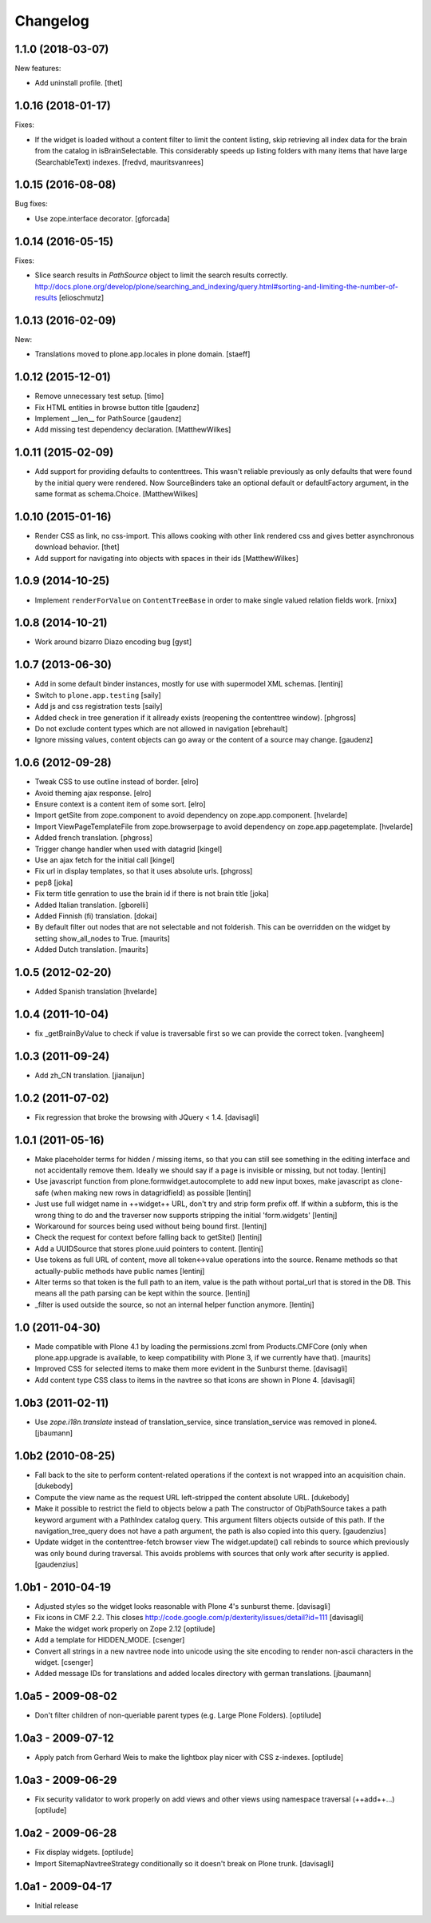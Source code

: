 Changelog
=========

1.1.0 (2018-03-07)
------------------

New features:

- Add uninstall profile.
  [thet]


1.0.16 (2018-01-17)
-------------------

Fixes:

- If the widget is loaded without a content filter to limit the content listing,
  skip retrieving all index data for the brain from the catalog in
  isBrainSelectable. This considerably speeds up listing folders with many items
  that have large (SearchableText) indexes.
  [fredvd, mauritsvanrees]


1.0.15 (2016-08-08)
-------------------

Bug fixes:

- Use zope.interface decorator.
  [gforcada]


1.0.14 (2016-05-15)
-------------------

Fixes:

- Slice search results in `PathSource` object to limit the search results correctly.
  http://docs.plone.org/develop/plone/searching_and_indexing/query.html#sorting-and-limiting-the-number-of-results
  [elioschmutz]

1.0.13 (2016-02-09)
-------------------

New:

- Translations moved to plone.app.locales in plone domain.
  [staeff]


1.0.12 (2015-12-01)
-------------------

- Remove unnecessary test setup.
  [timo]

- Fix HTML entities in browse button title
  [gaudenz]

- Implement __len__ for PathSource
  [gaudenz]

- Add missing test dependency declaration.
  [MatthewWilkes]


1.0.11 (2015-02-09)
-------------------

- Add support for providing defaults to contenttrees. This wasn't reliable
  previously as only defaults that were found by the initial query were
  rendered. Now SourceBinders take an optional default or defaultFactory
  argument, in the same format as schema.Choice.
  [MatthewWilkes]

1.0.10 (2015-01-16)
-------------------

- Render CSS as link, no css-import. This allows cooking with other
  link rendered css and gives better asynchronous download behavior.
  [thet]

- Add support for navigating into objects with spaces in their ids
  [MatthewWilkes]

1.0.9 (2014-10-25)
------------------

* Implement ``renderForValue`` on ``ContentTreeBase`` in order to make
  single valued relation fields work.
  [rnixx]

1.0.8 (2014-10-21)
------------------

* Work around bizarro Diazo encoding bug
  [gyst]

1.0.7 (2013-06-30)
------------------

* Add in some default binder instances, mostly for use with supermodel XML
  schemas.
  [lentinj]

* Switch to ``plone.app.testing``
  [saily]

* Add js and css registration tests
  [saily]

* Added check in tree generation if it allready exists (reopening the contenttree window).
  [phgross]

* Do not exclude content types which are not allowed in navigation [ebrehault]

* Ignore missing values, content objects can go away or the content of a source may change.
  [gaudenz]

1.0.6 (2012-09-28)
------------------

* Tweak CSS to use outline instead of border.
  [elro]

* Avoid theming ajax response.
  [elro]

* Ensure context is a content item of some sort.
  [elro]

* Import getSite from zope.component to avoid dependency on zope.app.component.
  [hvelarde]

* Import ViewPageTemplateFile from zope.browserpage to avoid dependency on
  zope.app.pagetemplate.
  [hvelarde]

* Added french translation.
  [phgross]

* Trigger change handler when used with datagrid
  [kingel]

* Use an ajax fetch for the initial call
  [kingel]

* Fix url in display templates, so that it uses absolute urls.
  [phgross]

* pep8
  [joka]

* Fix term title genration to use the brain id if there is not brain title
  [joka]

* Added Italian translation.
  [gborelli]

* Added Finnish (fi) translation.
  [dokai]

* By default filter out nodes that are not selectable and not folderish.
  This can be overridden on the widget by setting show_all_nodes to True.
  [maurits]

* Added Dutch translation.
  [maurits]

1.0.5 (2012-02-20)
------------------

* Added Spanish translation
  [hvelarde]

1.0.4 (2011-10-04)
------------------

* fix _getBrainByValue to check if value is traversable
  first so we can provide the correct token.
  [vangheem]

1.0.3 (2011-09-24)
------------------

* Add zh_CN translation.
  [jianaijun]

1.0.2 (2011-07-02)
------------------

* Fix regression that broke the browsing with JQuery < 1.4.
  [davisagli]

1.0.1 (2011-05-16)
------------------

* Make placeholder terms for hidden / missing items, so that you can still see
  something in the editing interface and not accidentally remove them. Ideally
  we should say if a page is invisible or missing, but not today.
  [lentinj]

* Use javascript function from plone.formwidget.autocomplete to add new input
  boxes, make javascript as clone-safe (when making new rows in datagridfield)
  as possible
  [lentinj]

* Just use full widget name in ++widget++ URL, don't try and strip form prefix
  off. If within a subform, this is the wrong thing to do and the traverser now
  supports stripping the initial 'form.widgets'
  [lentinj]

* Workaround for sources being used without being bound first.
  [lentinj]

* Check the request for context before falling back to getSite()
  [lentinj]

* Add a UUIDSource that stores plone.uuid pointers to content.
  [lentinj]

* Use tokens as full URL of content, move all token<->value operations into the
  source. Rename methods so that actually-public methods have public names
  [lentinj]

* Alter terms so that token is the full path to an item, value is the path
  without portal_url that is stored in the DB. This means all the path parsing
  can be kept within the source.
  [lentinj]

* _filter is used outside the source, so not an internal helper function
  anymore.
  [lentinj]

1.0 (2011-04-30)
----------------

* Made compatible with Plone 4.1 by loading the permissions.zcml from
  Products.CMFCore (only when plone.app.upgrade is available, to keep
  compatibility with Plone 3, if we currently have that).
  [maurits]

* Improved CSS for selected items to make them more evident in the Sunburst
  theme.
  [davisagli]

* Add content type CSS class to items in the navtree so that icons are shown
  in Plone 4.
  [davisagli]

1.0b3 (2011-02-11)
------------------

* Use `zope.i18n.translate` instead of translation_service, since
  translation_service was removed in plone4.
  [jbaumann]


1.0b2 (2010-08-25)
------------------

* Fall back to the site to perform content-related operations if the
  context is not wrapped into an acquisition chain.
  [dukebody]

* Compute the view name as the request URL left-stripped the content
  absolute URL.
  [dukebody]

* Make it possible to restrict the field to objects below a path
  The constructor of ObjPathSource takes a path keyword argument
  with a PathIndex catalog query. This argument filters objects
  outside of this path. If the navigation_tree_query does not have
  a path argument, the path is also copied into this query.
  [gaudenzius]

* Update widget in the contenttree-fetch browser view
  The widget.update() call rebinds to source which previously
  was only bound during traversal. This avoids problems with
  sources that only work after security is applied.
  [gaudenzius]

1.0b1 - 2010-04-19
------------------

* Adjusted styles so the widget looks reasonable with Plone 4's sunburst theme.
  [davisagli]

* Fix icons in CMF 2.2.  This closes
  http://code.google.com/p/dexterity/issues/detail?id=111
  [davisagli]

* Make the widget work properly on Zope 2.12
  [optilude]

* Add a template for HIDDEN_MODE.
  [csenger]

* Convert all strings in a new navtree node into unicode using the site
  encoding to render non-ascii characters in the widget.
  [csenger]

* Added message IDs for translations and added locales directory with
  german translations.
  [jbaumann]

1.0a5 - 2009-08-02
------------------

* Don't filter children of non-queriable parent types (e.g. Large Plone
  Folders).
  [optilude]

1.0a3 - 2009-07-12
------------------

* Apply patch from Gerhard Weis to make the lightbox play nicer with CSS
  z-indexes.
  [optilude]

1.0a3 - 2009-06-29
------------------

* Fix security validator to work properly on add views and other views using
  namespace traversal (++add++...)
  [optilude]

1.0a2 - 2009-06-28
------------------

* Fix display widgets.
  [optilude]

* Import SitemapNavtreeStrategy conditionally so it doesn't break on Plone
  trunk. [davisagli]

1.0a1 - 2009-04-17
------------------

* Initial release
